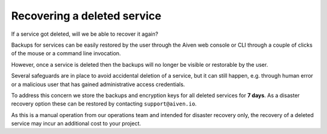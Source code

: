 ﻿Recovering a deleted service
============================

If a service got deleted, will we be able to recover it again?

Backups for services can be easily restored by the user through the Aiven web console or CLI through a couple of clicks of the mouse or a command line invocation.

However, once a service is deleted then the backups will no longer be visible or restorable by the user. 

Several safeguards are in place to avoid accidental deletion of a service, but it can still happen, e.g. through human error or a malicious user that has gained administrative access credentials.

To address this concern we store the backups and encryption keys for all deleted services for **7 days**. As a disaster recovery option these can be restored by contacting ``support@aiven.io``.

As this is a manual operation from our operations team and intended for disaster recovery only, the recovery of a deleted service may incur an additional cost to your project.
